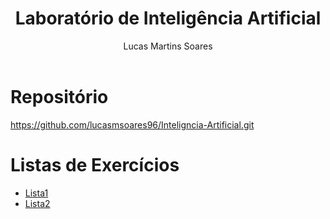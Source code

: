 #+TITLE: Laboratório de Inteligência Artificial
#+AUTHOR: Lucas Martins Soares


* Repositório

[[https://github.com/lucasmsoares96/Inteligncia-Artificial.git]]

* Listas de Exercícios

- [[file:Lista1.org][Lista1]]
- [[file:Lista2.org][Lista2]]
